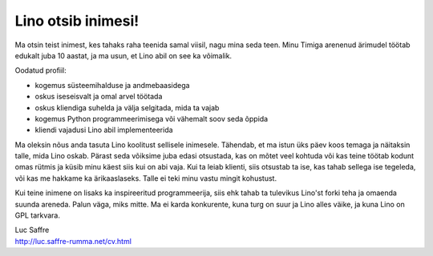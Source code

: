 Lino otsib inimesi!
===================

Ma otsin teist inimest, kes tahaks raha teenida samal viisil, 
nagu mina seda teen. 
Minu Timiga arenenud ärimudel töötab edukalt juba 10 aastat, 
ja ma usun, et Lino abil on see ka võimalik. 

Oodatud profiil:

- kogemus süsteemihalduse ja andmebaasidega
- oskus iseseisvalt ja omal arvel töötada
- oskus kliendiga suhelda ja välja selgitada, mida ta vajab
- kogemus Python programmeerimisega või vähemalt soov seda õppida
- kliendi vajadusi Lino abil implementeerida

Ma oleksin nõus anda tasuta Lino koolitust sellisele inimesele. 
Tähendab, et ma istun üks päev koos temaga ja näitaksin talle, 
mida Lino oskab. Pärast seda võiksime juba edasi otsustada, 
kas on mõtet veel kohtuda või kas teine töötab kodunt omas rütmis 
ja küsib minu käest siis kui on abi vaja. Kui ta leiab klienti, 
siis otsustab ta ise, kas tahab sellega ise tegeleda, või kas me 
hakkame ka ärikaaslaseks. 
Talle ei teki minu vastu mingit kohustust. 

Kui teine inimene on lisaks ka inspireeritud programmeerija, 
siis ehk tahab ta tulevikus Lino'st forki teha ja omaenda 
suunda areneda. Palun väga, miks mitte. 
Ma ei karda konkurente, kuna turg on suur ja Lino alles väike, 
ja kuna Lino on GPL tarkvara.


| Luc Saffre
| http://luc.saffre-rumma.net/cv.html